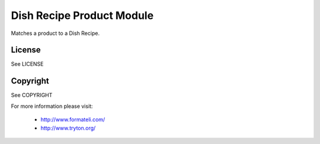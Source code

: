 Dish Recipe Product Module
##########################

Matches a product to a Dish Recipe.

License
-------

See LICENSE

Copyright
---------

See COPYRIGHT


For more information please visit:

  * http://www.formateli.com/
  * http://www.tryton.org/
